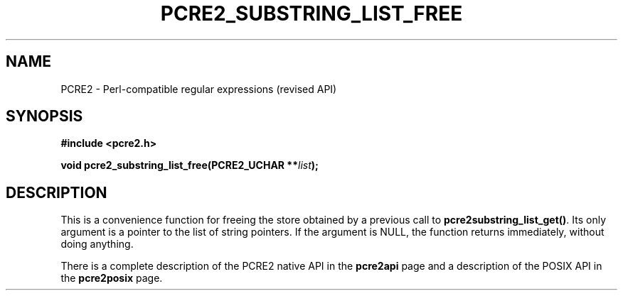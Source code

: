 .TH PCRE2_SUBSTRING_LIST_FREE 3 "26 February 2025" "PCRE2 10.48-DEV"
.SH NAME
PCRE2 - Perl-compatible regular expressions (revised API)
.SH SYNOPSIS
.rs
.sp
.B #include <pcre2.h>
.PP
.nf
.B void pcre2_substring_list_free(PCRE2_UCHAR **\fIlist\fP);
.fi
.
.SH DESCRIPTION
.rs
.sp
This is a convenience function for freeing the store obtained by a previous
call to \fBpcre2substring_list_get()\fP. Its only argument is a pointer to
the list of string pointers. If the argument is NULL, the function returns
immediately, without doing anything.
.P
There is a complete description of the PCRE2 native API in the
.\" HREF
\fBpcre2api\fP
.\"
page and a description of the POSIX API in the
.\" HREF
\fBpcre2posix\fP
.\"
page.
